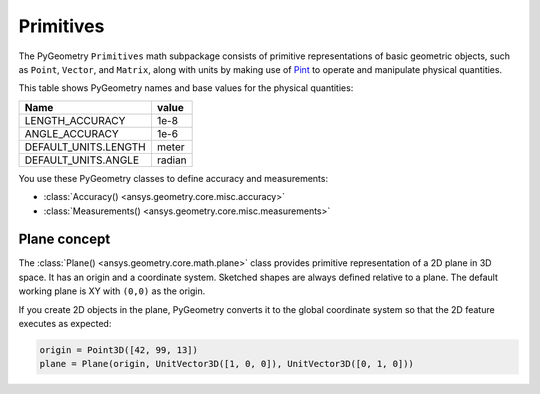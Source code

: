 .. _ref_primitives:

Primitives
**********

The PyGeometry ``Primitives`` math subpackage consists of primitive representations
of basic geometric objects, such as ``Point``, ``Vector``, and ``Matrix``, along with
units by making use of `Pint <https://github.com/hgrecco/pint>`_ to operate and
manipulate physical quantities.

This table shows PyGeometry names and base values for the physical quantities:

+----------------------------+---------+
| Name                       | value   |
+============================+=========+
| LENGTH_ACCURACY            | 1e-8    |
+----------------------------+---------+
| ANGLE_ACCURACY             | 1e-6    |
+----------------------------+---------+
| DEFAULT_UNITS.LENGTH       | meter   |
+----------------------------+---------+
| DEFAULT_UNITS.ANGLE        | radian  |
+----------------------------+---------+

You use these PyGeometry classes to define accuracy and measurements:

* :class:`Accuracy() <ansys.geometry.core.misc.accuracy>`
* :class:`Measurements() <ansys.geometry.core.misc.measurements>`

Plane concept
-------------

The :class:`Plane() <ansys.geometry.core.math.plane>` class provides primitive representation of a 2D plane in 3D space.
It has an origin and a coordinate system.
Sketched shapes are always defined relative to a plane.
The default working plane is XY with ``(0,0)`` as the origin.

If you create 2D objects in the plane, PyGeometry converts it to the global coordinate system so that
the 2D feature executes as expected:

.. code:: python

    origin = Point3D([42, 99, 13])
    plane = Plane(origin, UnitVector3D([1, 0, 0]), UnitVector3D([0, 1, 0]))
